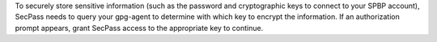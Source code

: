To securely store sensitive information (such as the password and
cryptographic keys to connect to your SPBP account), SecPass needs to
query your gpg-agent to determine with which key to encrypt the
information. If an authorization prompt appears, grant SecPass access
to the appropriate key to continue.
